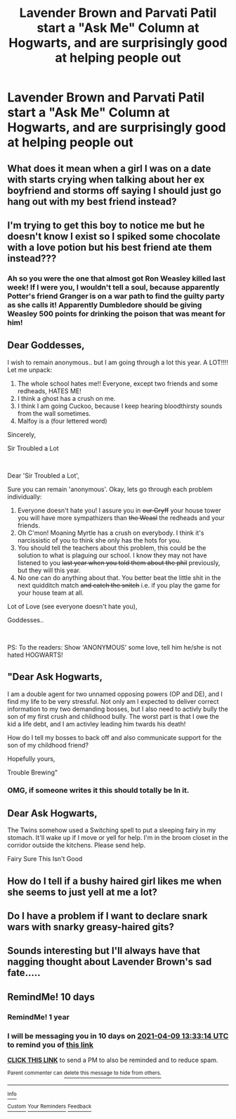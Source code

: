 #+TITLE: Lavender Brown and Parvati Patil start a "Ask Me" Column at Hogwarts, and are surprisingly good at helping people out

* Lavender Brown and Parvati Patil start a "Ask Me" Column at Hogwarts, and are surprisingly good at helping people out
:PROPERTIES:
:Author: NotSoSnarky
:Score: 96
:DateUnix: 1617059127.0
:DateShort: 2021-Mar-30
:FlairText: Prompt
:END:

** What does it mean when a girl I was on a date with starts crying when talking about her ex boyfriend and storms off saying I should just go hang out with my best friend instead?
:PROPERTIES:
:Author: BasiliskSlayer1980
:Score: 57
:DateUnix: 1617068633.0
:DateShort: 2021-Mar-30
:END:


** I'm trying to get this boy to notice me but he doesn't know I exist so I spiked some chocolate with a love potion but his best friend ate them instead???
:PROPERTIES:
:Author: cooopercrisp
:Score: 34
:DateUnix: 1617069216.0
:DateShort: 2021-Mar-30
:END:

*** Ah so you were the one that almost got Ron Weasley killed last week! If I were you, I wouldn't tell a soul, because apparently Potter's friend Granger is on a war path to find the guilty party as she calls it! Apparently Dumbledore should be giving Weasley 500 points for drinking the poison that was meant for him!
:PROPERTIES:
:Author: BasiliskSlayer1980
:Score: 21
:DateUnix: 1617073659.0
:DateShort: 2021-Mar-30
:END:


** Dear Goddesses,

I wish to remain anonymous.. but I am going through a lot this year. A LOT!!!! Let me unpack:

1. The whole school hates me!! Everyone, except two friends and some redheads, HATES ME!
2. I think a ghost has a crush on me.
3. I think I am going Cuckoo, because I keep hearing bloodthirsty sounds from the wall sometimes.
4. Malfoy is a (four lettered word)

Sincerely,

Sir Troubled a Lot

​

Dear 'Sir Troubled a Lot',

Sure you can remain 'anonymous'. Okay, lets go through each problem individually:

1. Everyone doesn't hate you! I assure you in +our Gryff+ your house tower you will have more sympathizers than +the Weasl+ the redheads and your friends.
2. Oh C'mon! Moaning Myrtle has a crush on everybody. I think it's narcissistic of you to think she only has the hots for you.
3. You should tell the teachers about this problem, this could be the solution to what is plaguing our school. I know they may not have listened to you +last year when you told them about the phil+ previously, but they will this year.
4. No one can do anything about that. You better beat the little shit in the next quidditch match +and catch the snitch+ i.e. if you play the game for your house team at all.

Lot of Love (see everyone doesn't hate you),

Goddesses..

​

PS: To the readers: Show 'ANONYMOUS' some love, tell him he/she is not hated HOGWARTS!
:PROPERTIES:
:Author: modinotmodi
:Score: 25
:DateUnix: 1617091440.0
:DateShort: 2021-Mar-30
:END:


** "Dear Ask Hogwarts,

I am a double agent for two unnamed opposing powers (OP and DE), and I find my life to be very stressful. Not only am I expected to deliver correct information to my two demanding bosses, but I also need to activly bully the son of my first crush and childhood bully. The worst part is that I owe the kid a life debt, and I am activley leading him twards his death!

How do I tell my bosses to back off and also communicate support for the son of my childhood friend?

Hopefully yours,

Trouble Brewing"
:PROPERTIES:
:Author: Tsubark
:Score: 40
:DateUnix: 1617072871.0
:DateShort: 2021-Mar-30
:END:

*** OMG, if someone writes it this should totally be In it.
:PROPERTIES:
:Author: NRNstephaniemorelli
:Score: 13
:DateUnix: 1617099277.0
:DateShort: 2021-Mar-30
:END:


** Dear Ask Hogwarts,

The Twins somehow used a Switching spell to put a sleeping fairy in my stomach. It'll wake up if I move or yell for help. I'm in the broom closet in the corridor outside the kitchens. Please send help.

Fairy Sure This Isn't Good
:PROPERTIES:
:Author: Sam-HobbitOfTheShire
:Score: 20
:DateUnix: 1617077829.0
:DateShort: 2021-Mar-30
:END:


** How do I tell if a bushy haired girl likes me when she seems to just yell at me a lot?
:PROPERTIES:
:Author: Human_Ad_8633
:Score: 27
:DateUnix: 1617065867.0
:DateShort: 2021-Mar-30
:END:


** Do I have a problem if I want to declare snark wars with snarky greasy-haired gits?
:PROPERTIES:
:Author: chino514
:Score: 3
:DateUnix: 1617093542.0
:DateShort: 2021-Mar-30
:END:


** Sounds interesting but I'll always have that nagging thought about Lavender Brown's sad fate.....
:PROPERTIES:
:Author: Painlover792
:Score: 1
:DateUnix: 1617103667.0
:DateShort: 2021-Mar-30
:END:


** RemindMe! 10 days
:PROPERTIES:
:Author: Toluckyforyou
:Score: 1
:DateUnix: 1617111194.0
:DateShort: 2021-Mar-30
:END:

*** RemindMe! 1 year
:PROPERTIES:
:Author: Toluckyforyou
:Score: 1
:DateUnix: 1617111204.0
:DateShort: 2021-Mar-30
:END:


*** I will be messaging you in 10 days on [[http://www.wolframalpha.com/input/?i=2021-04-09%2013:33:14%20UTC%20To%20Local%20Time][*2021-04-09 13:33:14 UTC*]] to remind you of [[https://www.reddit.com/r/HPfanfiction/comments/mg229n/lavender_brown_and_parvati_patil_start_a_ask_me/gssrb9e/?context=3][*this link*]]

[[https://www.reddit.com/message/compose/?to=RemindMeBot&subject=Reminder&message=%5Bhttps%3A%2F%2Fwww.reddit.com%2Fr%2FHPfanfiction%2Fcomments%2Fmg229n%2Flavender_brown_and_parvati_patil_start_a_ask_me%2Fgssrb9e%2F%5D%0A%0ARemindMe%21%202021-04-09%2013%3A33%3A14%20UTC][*CLICK THIS LINK*]] to send a PM to also be reminded and to reduce spam.

^{Parent commenter can} [[https://www.reddit.com/message/compose/?to=RemindMeBot&subject=Delete%20Comment&message=Delete%21%20mg229n][^{delete this message to hide from others.}]]

--------------

[[https://www.reddit.com/r/RemindMeBot/comments/e1bko7/remindmebot_info_v21/][^{Info}]]

[[https://www.reddit.com/message/compose/?to=RemindMeBot&subject=Reminder&message=%5BLink%20or%20message%20inside%20square%20brackets%5D%0A%0ARemindMe%21%20Time%20period%20here][^{Custom}]]
[[https://www.reddit.com/message/compose/?to=RemindMeBot&subject=List%20Of%20Reminders&message=MyReminders%21][^{Your Reminders}]]
[[https://www.reddit.com/message/compose/?to=Watchful1&subject=RemindMeBot%20Feedback][^{Feedback}]]
:PROPERTIES:
:Author: RemindMeBot
:Score: 1
:DateUnix: 1617111209.0
:DateShort: 2021-Mar-30
:END:
